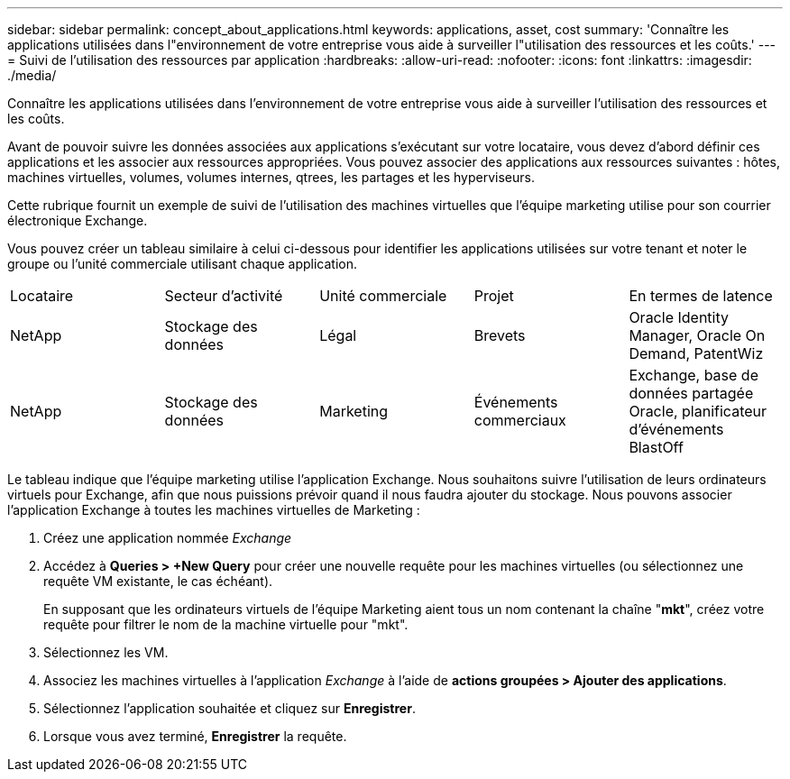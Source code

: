---
sidebar: sidebar 
permalink: concept_about_applications.html 
keywords: applications, asset, cost 
summary: 'Connaître les applications utilisées dans l"environnement de votre entreprise vous aide à surveiller l"utilisation des ressources et les coûts.' 
---
= Suivi de l'utilisation des ressources par application
:hardbreaks:
:allow-uri-read: 
:nofooter: 
:icons: font
:linkattrs: 
:imagesdir: ./media/


[role="lead"]
Connaître les applications utilisées dans l'environnement de votre entreprise vous aide à surveiller l'utilisation des ressources et les coûts.

Avant de pouvoir suivre les données associées aux applications s'exécutant sur votre locataire, vous devez d'abord définir ces applications et les associer aux ressources appropriées. Vous pouvez associer des applications aux ressources suivantes : hôtes, machines virtuelles, volumes, volumes internes, qtrees, les partages et les hyperviseurs.

Cette rubrique fournit un exemple de suivi de l'utilisation des machines virtuelles que l'équipe marketing utilise pour son courrier électronique Exchange.

Vous pouvez créer un tableau similaire à celui ci-dessous pour identifier les applications utilisées sur votre tenant et noter le groupe ou l'unité commerciale utilisant chaque application.

[cols="5*"]
|===


| Locataire | Secteur d'activité | Unité commerciale | Projet | En termes de latence 


| NetApp | Stockage des données | Légal | Brevets | Oracle Identity Manager, Oracle On Demand, PatentWiz 


| NetApp | Stockage des données | Marketing | Événements commerciaux | Exchange, base de données partagée Oracle, planificateur d'événements BlastOff 
|===
Le tableau indique que l'équipe marketing utilise l'application Exchange. Nous souhaitons suivre l'utilisation de leurs ordinateurs virtuels pour Exchange, afin que nous puissions prévoir quand il nous faudra ajouter du stockage. Nous pouvons associer l'application Exchange à toutes les machines virtuelles de Marketing :

. Créez une application nommée _Exchange_
. Accédez à *Queries > +New Query* pour créer une nouvelle requête pour les machines virtuelles (ou sélectionnez une requête VM existante, le cas échéant).
+
En supposant que les ordinateurs virtuels de l'équipe Marketing aient tous un nom contenant la chaîne "*mkt*", créez votre requête pour filtrer le nom de la machine virtuelle pour "mkt".

. Sélectionnez les VM.
. Associez les machines virtuelles à l'application _Exchange_ à l'aide de *actions groupées > Ajouter des applications*.
. Sélectionnez l'application souhaitée et cliquez sur *Enregistrer*.
. Lorsque vous avez terminé, *Enregistrer* la requête.

